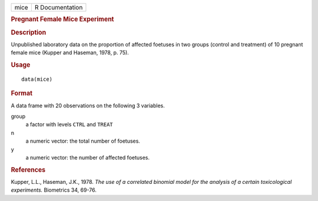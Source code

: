 .. container::

   .. container::

      ==== ===============
      mice R Documentation
      ==== ===============

      .. rubric:: Pregnant Female Mice Experiment
         :name: pregnant-female-mice-experiment

      .. rubric:: Description
         :name: description

      Unpublished laboratory data on the proportion of affected foetuses
      in two groups (control and treatment) of 10 pregnant female mice
      (Kupper and Haseman, 1978, p. 75).

      .. rubric:: Usage
         :name: usage

      ::

         data(mice)

      .. rubric:: Format
         :name: format

      A data frame with 20 observations on the following 3 variables.

      group
         a factor with levels ``CTRL`` and ``TREAT``

      n
         a numeric vector: the total number of foetuses.

      y
         a numeric vector: the number of affected foetuses.

      .. rubric:: References
         :name: references

      Kupper, L.L., Haseman, J.K., 1978. *The use of a correlated
      binomial model for the analysis of a certain toxicological
      experiments.* Biometrics 34, 69-76.
